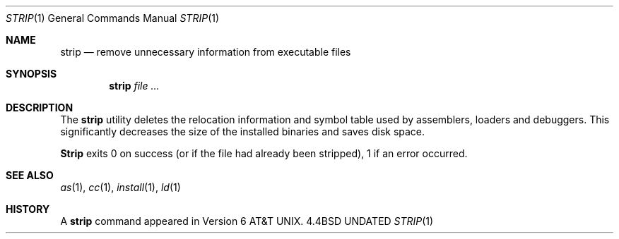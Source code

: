 .\" Copyright (c) 1989, 1990 The Regents of the University of California.
.\" All rights reserved.
.\"
.\" %sccs.include.redist.man%
.\"
.\"     @(#)strip.1	6.4 (Berkeley) 4/22/91
.\"
.Dd 
.Dt STRIP 1
.Os BSD 4.4
.Sh NAME
.Nm strip
.Nd remove unnecessary information from executable files
.Sh SYNOPSIS
.Nm strip
.Ar
.Sh DESCRIPTION
The
.Nm strip
utility
deletes the relocation information and symbol table used by
assemblers, loaders and debuggers.
This significantly
decreases the size of the installed binaries and saves disk space.
.Pp
.Nm Strip
exits 0 on success (or if the file had already been stripped), 1 if
an error occurred.
.Sh SEE ALSO
.Xr as 1 ,
.Xr cc 1 ,
.Xr install 1 ,
.Xr ld 1
.Sh HISTORY
A
.Nm
command appeared in
.At v6 .
